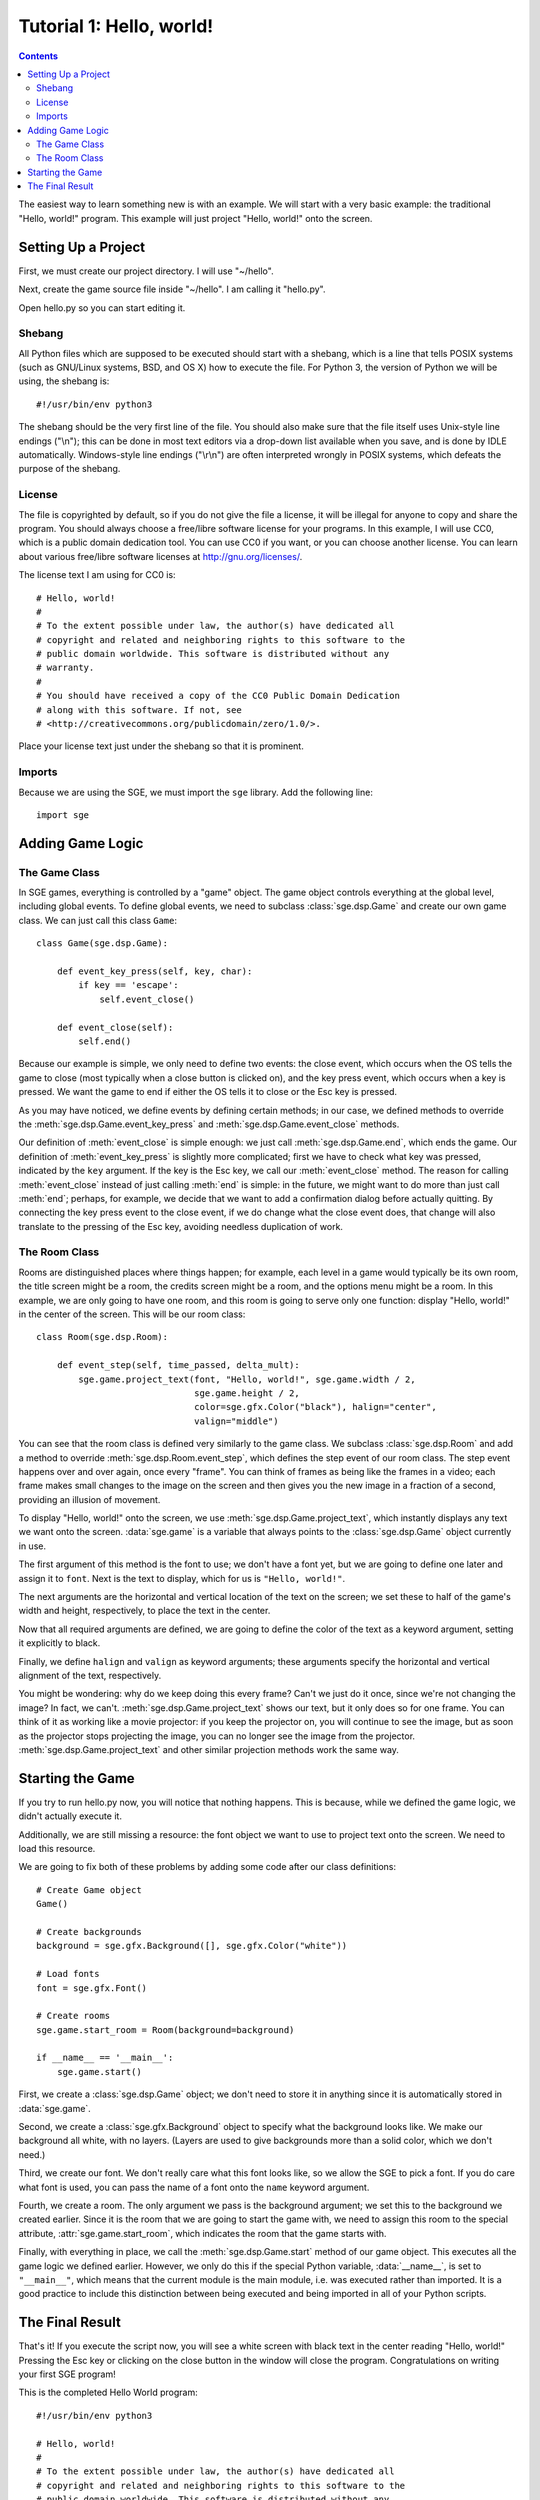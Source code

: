 *************************
Tutorial 1: Hello, world!
*************************

.. This file has been dedicated to the public domain, to the extent
   possible under applicable law, via CC0. See
   http://creativecommons.org/publicdomain/zero/1.0/ for more
   information. This file is offered as-is, without any warranty.

.. contents::

The easiest way to learn something new is with an example.  We will
start with a very basic example: the traditional "Hello, world!"
program.  This example will just project "Hello, world!" onto the
screen.

Setting Up a Project
====================

First, we must create our project directory.  I will use "~/hello".

Next, create the game source file inside "~/hello".  I am calling it
"hello.py".

Open hello.py so you can start editing it.

Shebang
-------

All Python files which are supposed to be executed should start with
a shebang, which is a line that tells POSIX systems (such as GNU/Linux
systems, BSD, and OS X) how to execute the file.  For Python 3, the
version of Python we will be using, the shebang is::

    #!/usr/bin/env python3

The shebang should be the very first line of the file.  You should also
make sure that the file itself uses Unix-style line endings ("\\n");
this can be done in most text editors via a drop-down list available
when you save, and is done by IDLE automatically.  Windows-style line
endings ("\\r\\n") are often interpreted wrongly in POSIX systems, which
defeats the purpose of the shebang.

License
-------

The file is copyrighted by default, so if you do not give the file a
license, it will be illegal for anyone to copy and share the program.
You should always choose a free/libre software license for your
programs.  In this example, I will use CC0, which is a public domain
dedication tool.  You can use CC0 if you want, or you can choose another
license.  You can learn about various free/libre software licenses at
`http://gnu.org/licenses/ <http://gnu.org/licenses/>`_.

The license text I am using for CC0 is::

    # Hello, world!
    #
    # To the extent possible under law, the author(s) have dedicated all
    # copyright and related and neighboring rights to this software to the
    # public domain worldwide. This software is distributed without any
    # warranty.
    #
    # You should have received a copy of the CC0 Public Domain Dedication
    # along with this software. If not, see
    # <http://creativecommons.org/publicdomain/zero/1.0/>.

Place your license text just under the shebang so that it is prominent.

Imports
-------

Because we are using the SGE, we must import the ``sge`` library.  Add
the following line::

    import sge

Adding Game Logic
=================

The Game Class
--------------

In SGE games, everything is controlled by a "game" object.  The game
object controls everything at the global level, including global events.
To define global events, we need to subclass :class:`sge.dsp.Game` and
create our own game class.  We can just call this class ``Game``::

    class Game(sge.dsp.Game):

        def event_key_press(self, key, char):
            if key == 'escape':
                self.event_close()

        def event_close(self):
            self.end()

Because our example is simple, we only need to define two events: the
close event, which occurs when the OS tells the game to close (most
typically when a close button is clicked on), and the key press event,
which occurs when a key is pressed.  We want the game to end if either
the OS tells it to close or the Esc key is pressed.

As you may have noticed, we define events by defining certain methods;
in our case, we defined methods to override the
:meth:`sge.dsp.Game.event_key_press` and
:meth:`sge.dsp.Game.event_close` methods.

Our definition of :meth:`event_close` is simple enough: we just call
:meth:`sge.dsp.Game.end`, which ends the game.  Our definition of
:meth:`event_key_press` is slightly more complicated; first we have to
check what key was pressed, indicated by the ``key`` argument.  If the
key is the Esc key, we call our :meth:`event_close` method.  The reason
for calling :meth:`event_close` instead of just calling :meth:`end` is
simple: in the future, we might want to do more than just call
:meth:`end`; perhaps, for example, we decide that we want to add a
confirmation dialog before actually quitting. By connecting the key
press event to the close event, if we do change what the close event
does, that change will also translate to the pressing of the Esc key,
avoiding needless duplication of work.

The Room Class
--------------

Rooms are distinguished places where things happen; for example, each
level in a game would typically be its own room, the title screen might
be a room, the credits screen might be a room, and the options menu
might be a room.  In this example, we are only going to have one room,
and this room is going to serve only one function: display "Hello,
world!" in the center of the screen.  This will be our room class::

    class Room(sge.dsp.Room):

        def event_step(self, time_passed, delta_mult):
            sge.game.project_text(font, "Hello, world!", sge.game.width / 2,
                                  sge.game.height / 2,
                                  color=sge.gfx.Color("black"), halign="center",
                                  valign="middle")

You can see that the room class is defined very similarly to the game
class.  We subclass :class:`sge.dsp.Room` and add a method to override
:meth:`sge.dsp.Room.event_step`, which defines the step event of our
room class.  The step event happens over and over again, once every
"frame".  You can think of frames as being like the frames in a video;
each frame makes small changes to the image on the screen and then gives
you the new image in a fraction of a second, providing an illusion of
movement.

To display "Hello, world!" onto the screen, we use
:meth:`sge.dsp.Game.project_text`, which instantly displays any text we
want onto the screen.  :data:`sge.game` is a variable that always points
to the :class:`sge.dsp.Game` object currently in use.

The first argument of this method is the font to use; we don't have a
font yet, but we are going to define one later and assign it to
``font``.  Next is the text to display, which for us is
``"Hello, world!"``.

The next arguments are the horizontal and vertical location of the text
on the screen; we set these to half of the game's width and height,
respectively, to place the text in the center.

Now that all required arguments are defined, we are going to define the
color of the text as a keyword argument, setting it explicitly to black.

Finally, we define ``halign`` and ``valign`` as keyword arguments; these
arguments specify the horizontal and vertical alignment of the text,
respectively.

You might be wondering: why do we keep doing this every frame? Can't we
just do it once, since we're not changing the image? In fact, we can't.
:meth:`sge.dsp.Game.project_text` shows our text, but it only does so
for one frame.  You can think of it as working like a movie projector:
if you keep the projector on, you will continue to see the image, but as
soon as the projector stops projecting the image, you can no longer see
the image from the projector.  :meth:`sge.dsp.Game.project_text` and
other similar projection methods work the same way.

Starting the Game
=================

If you try to run hello.py now, you will notice that nothing happens.
This is because, while we defined the game logic, we didn't actually
execute it.

Additionally, we are still missing a resource: the font object we want
to use to project text onto the screen.  We need to load this resource.

We are going to fix both of these problems by adding some code after our
class definitions::

    # Create Game object
    Game()

    # Create backgrounds
    background = sge.gfx.Background([], sge.gfx.Color("white"))

    # Load fonts
    font = sge.gfx.Font()

    # Create rooms
    sge.game.start_room = Room(background=background)

    if __name__ == '__main__':
        sge.game.start()

First, we create a :class:`sge.dsp.Game` object; we don't need to store
it in anything since it is automatically stored in :data:`sge.game`.

Second, we create a :class:`sge.gfx.Background` object to specify what
the background looks like.  We make our background all white, with no
layers.  (Layers are used to give backgrounds more than a solid color,
which we don't need.)

Third, we create our font. We don't really care what this font looks
like, so we allow the SGE to pick a font.  If you do care what font is
used, you can pass the name of a font onto the ``name`` keyword
argument.

Fourth, we create a room.  The only argument we pass is the background
argument; we set this to the background we created earlier.  Since it is
the room that we are going to start the game with, we need to assign
this room to the special attribute, :attr:`sge.game.start_room`, which
indicates the room that the game starts with.

Finally, with everything in place, we call the
:meth:`sge.dsp.Game.start` method of our game object.  This executes all
the game logic we defined earlier.  However, we only do this if the
special Python variable, :data:`__name__`, is set to ``"__main__"``,
which means that the current module is the main module, i.e. was
executed rather than imported.  It is a good practice to include this
distinction between being executed and being imported in all of your
Python scripts.

The Final Result
================

That's it!  If you execute the script now, you will see a white screen
with black text in the center reading "Hello, world!" Pressing the Esc
key or clicking on the close button in the window will close the
program.  Congratulations on writing your first SGE program!

This is the completed Hello World program::

    #!/usr/bin/env python3

    # Hello, world!
    #
    # To the extent possible under law, the author(s) have dedicated all
    # copyright and related and neighboring rights to this software to the
    # public domain worldwide. This software is distributed without any
    # warranty.
    #
    # You should have received a copy of the CC0 Public Domain Dedication
    # along with this software. If not, see
    # <http://creativecommons.org/publicdomain/zero/1.0/>.

    import sge


    class Game(sge.dsp.Game):

        def event_key_press(self, key, char):
            if key == 'escape':
                self.event_close()

        def event_close(self):
            self.end()


    class Room(sge.dsp.Room):

        def event_step(self, time_passed, delta_mult):
            sge.game.project_text(font, "Hello, world!", sge.game.width / 2,
                                  sge.game.height / 2,
                                  color=sge.gfx.Color("black"), halign="center",
                                  valign="middle")


    # Create Game object
    Game()

    # Create backgrounds
    background = sge.gfx.Background([], sge.gfx.Color("white"))

    # Load fonts
    font = sge.gfx.Font()

    # Create rooms
    sge.game.start_room = Room(background=background)

    if __name__ == '__main__':
        sge.game.start()
